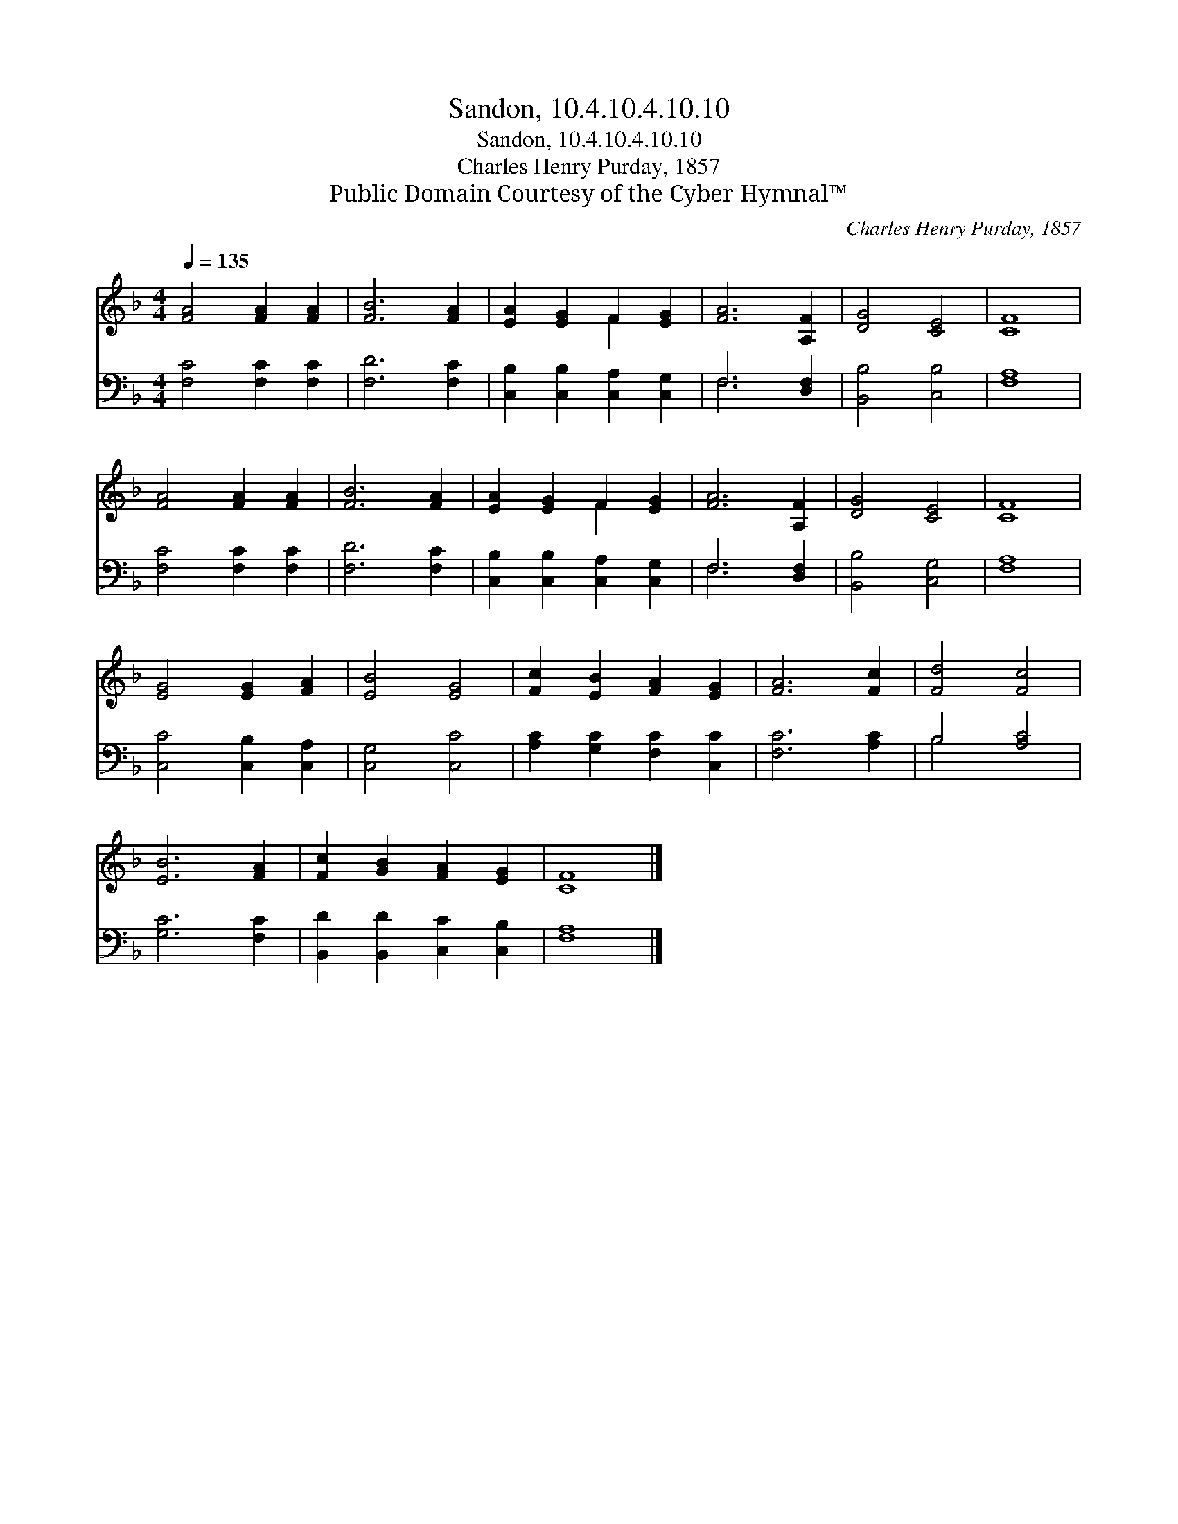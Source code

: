 X:1
T:Sandon, 10.4.10.4.10.10
T:Sandon, 10.4.10.4.10.10
T:Charles Henry Purday, 1857
T:Public Domain Courtesy of the Cyber Hymnal™
C:Charles Henry Purday, 1857
Z:Public Domain
Z:Courtesy of the Cyber Hymnal™
%%score ( 1 2 ) ( 3 4 )
L:1/8
Q:1/4=135
M:4/4
K:F
V:1 treble 
V:2 treble 
V:3 bass 
V:4 bass 
V:1
 [FA]4 [FA]2 [FA]2 | [FB]6 [FA]2 | [EA]2 [EG]2 F2 [EG]2 | [FA]6 [A,F]2 | [DG]4 [CE]4 | [CF]8 | %6
 [FA]4 [FA]2 [FA]2 | [FB]6 [FA]2 | [EA]2 [EG]2 F2 [EG]2 | [FA]6 [A,F]2 | [DG]4 [CE]4 | [CF]8 | %12
 [EG]4 [EG]2 [FA]2 | [EB]4 [EG]4 | [Fc]2 [EB]2 [FA]2 [EG]2 | [FA]6 [Fc]2 | [Fd]4 [Fc]4 | %17
 [EB]6 [FA]2 | [Fc]2 [GB]2 [FA]2 [EG]2 | [CF]8 |] %20
V:2
 x8 | x8 | x4 F2 x2 | x8 | x8 | x8 | x8 | x8 | x4 F2 x2 | x8 | x8 | x8 | x8 | x8 | x8 | x8 | x8 | %17
 x8 | x8 | x8 |] %20
V:3
 [F,C]4 [F,C]2 [F,C]2 | [F,D]6 [F,C]2 | [C,B,]2 [C,B,]2 [C,A,]2 [C,G,]2 | F,6 [D,F,]2 | %4
 [B,,B,]4 [C,B,]4 | [F,A,]8 | [F,C]4 [F,C]2 [F,C]2 | [F,D]6 [F,C]2 | %8
 [C,B,]2 [C,B,]2 [C,A,]2 [C,G,]2 | F,6 [D,F,]2 | [B,,B,]4 [C,G,]4 | [F,A,]8 | %12
 [C,C]4 [C,B,]2 [C,A,]2 | [C,G,]4 [C,C]4 | [A,C]2 [G,C]2 [F,C]2 [C,C]2 | [F,C]6 [A,C]2 | %16
 B,4 [A,C]4 | [G,C]6 [F,C]2 | [B,,D]2 [B,,D]2 [C,C]2 [C,B,]2 | [F,A,]8 |] %20
V:4
 x8 | x8 | x8 | F,6 x2 | x8 | x8 | x8 | x8 | x8 | F,6 x2 | x8 | x8 | x8 | x8 | x8 | x8 | B,4 x4 | %17
 x8 | x8 | x8 |] %20

